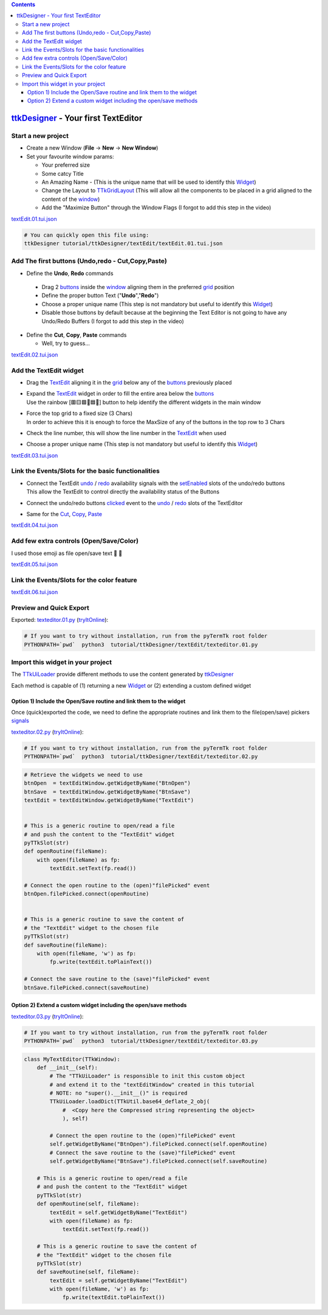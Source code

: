 .. _pyTermTk:    https://github.com/ceccopierangiolieugenio/pyTermTk
.. _TermTk:      https://github.com/ceccopierangiolieugenio/pyTermTk
.. _ttkDesigner: https://github.com/ceccopierangiolieugenio/pyTermTk/tree/main/apps/ttkDesigner

.. _Widget:        https://ceccopierangiolieugenio.github.io/pyTermTk/autogen.TermTk/TermTk.TTkWidgets.widget.html
.. _Textedit:      https://ceccopierangiolieugenio.github.io/pyTermTk/autogen.TermTk/TermTk.TTkWidgets.texedit.html
.. _window:        https://ceccopierangiolieugenio.github.io/pyTermTk/autogen.TermTk/TermTk.TTkWidgets.window.html
.. _button:        https://ceccopierangiolieugenio.github.io/pyTermTk/autogen.TermTk/TermTk.TTkWidgets.button.html
.. _buttons:       https://ceccopierangiolieugenio.github.io/pyTermTk/autogen.TermTk/TermTk.TTkWidgets.button.html

.. _layout:         https://ceccopierangiolieugenio.github.io/pyTermTk/autogen.TermTk/TermTk.TTkLayouts.html
.. _TTkLayouts:     https://ceccopierangiolieugenio.github.io/pyTermTk/autogen.TermTk/TermTk.TTkLayouts.html
.. _TTkLayout:      https://ceccopierangiolieugenio.github.io/pyTermTk/autogen.TermTk/TermTk.TTkLayouts.layout.html#ttklayout
.. _TTkHBoxLayout:  https://ceccopierangiolieugenio.github.io/pyTermTk/autogen.TermTk/TermTk.TTkLayouts.boxlayout.html#ttkhboxlayout
.. _TTkVBoxLayout:  https://ceccopierangiolieugenio.github.io/pyTermTk/autogen.TermTk/TermTk.TTkLayouts.boxlayout.html#ttkvboxlayout
.. _grid:           https://ceccopierangiolieugenio.github.io/pyTermTk/autogen.TermTk/TermTk.TTkLayouts.gridlayout.html#ttkgridlayout
.. _TTkGridLayout:  https://ceccopierangiolieugenio.github.io/pyTermTk/autogen.TermTk/TermTk.TTkLayouts.gridlayout.html#ttkgridlayout

.. _TTkUILoader:    https://ceccopierangiolieugenio.github.io/pyTermTk/autogen.TermTk/TermTk.TTkUiTools.uiloader.html#TermTk.TTkUiTools.uiloader.TTkUiLoader

.. contents::


.. _TextEdit_ttkDesigner-Tutorial_Intro:


===================
ttkDesigner_ - Your first TextEditor
===================


Start a new project
===================

- Create a new Window (**File** -> **New** -> **New Window**)
- Set your favourite window params:

  - Your preferred size
  - Some catcy Title
  - An Amazing Name - (This is the unique name that will be used to identify this Widget_)
  - Change the Layout to TTkGridLayout_ (This will allow all the components to be placed in a grid aligned to the content of the window_)
  - Add the "Maximize Button" through the Window Flags (I forgot to add this step in the video)

.. raw:: html

    <video width="800"
        src="https://user-images.githubusercontent.com/8876552/236455166-7c4905b9-572e-49e6-9f71-12fa5545fd90.mp4"
        data-canonical-src="https://user-images.githubusercontent.com/8876552/236455166-7c4905b9-572e-49e6-9f71-12fa5545fd90.mp4"
        controls="controls" muted="muted" class="d-block rounded-bottom-2 border-top width-fit" ></video>

`textEdit.01.tui.json <https://github.com/ceccopierangiolieugenio/pyTermTk/blob/main/tutorial/ttkDesigner/textEdit/textEdit.01.tui.json>`_

.. code:: bash

    # You can quickly open this file using:
    ttkDesigner tutorial/ttkDesigner/textEdit/textEdit.01.tui.json



Add The first buttons (Undo,redo - Cut,Copy,Paste)
==================================================

- Define the **Undo**, **Redo** commands

 - Drag 2 buttons_ inside the window_ aligning them in the preferred grid_ position
 - Define the proper button Text ("**Undo**","**Redo**")
 - Choose a proper unique name (This step is not mandatory but useful to identify this Widget_)
 - Disable those buttons by default because at the beginning the Text Editor is not going to have any Undo/Redo Buffers (I forgot to add this step in the video)

- Define the **Cut**, **Copy**, **Paste** commands

  - Well, try to guess...

.. raw:: html

    <video width="800"
        src="https://user-images.githubusercontent.com/8876552/236455152-4f7440c3-868c-47ce-9c6c-56047b9348ea.mp4"
        data-canonical-src="https://user-images.githubusercontent.com/8876552/236455152-4f7440c3-868c-47ce-9c6c-56047b9348ea.mp4"
        controls="controls" muted="muted" class="d-block rounded-bottom-2 border-top width-fit" ></video>

`textEdit.02.tui.json <https://github.com/ceccopierangiolieugenio/pyTermTk/blob/main/tutorial/ttkDesigner/textEdit/textEdit.02.tui.json>`_



Add the TextEdit widget
=======================

- Drag the TextEdit_ aligning it in the grid_ below any of the buttons_ previously placed

- | Expand the TextEdit_ widget in order to fill the entire area below the buttons_
  | Use the rainbow [🟥🟨🟩🩵🟦🦄] button to help identify the different widgets in the main window
- | Force the top grid to a fixed size (3 Chars)
  | In order to achieve this it is enough to force the MaxSize of any of the buttons in the top row to 3 Chars

- Check the line number, this will show the line number in the TextEdit_ when used

- Choose a proper unique name (This step is not mandatory but useful to identify this Widget_)

.. raw:: html

    <video width="800"
        src="https://user-images.githubusercontent.com/8876552/236455144-dae0cae7-42f0-4db9-983d-cedc980a8dad.mp4"
        data-canonical-src="https://user-images.githubusercontent.com/8876552/236455144-dae0cae7-42f0-4db9-983d-cedc980a8dad.mp4"
        controls="controls" muted="muted" class="d-block rounded-bottom-2 border-top width-fit" ></video>

`textEdit.03.tui.json <https://github.com/ceccopierangiolieugenio/pyTermTk/blob/main/tutorial/ttkDesigner/textEdit/textEdit.03.tui.json>`_



Link the Events/Slots for the basic functionalities
===================================================

- | Connect the TextEdit `undo <https://ceccopierangiolieugenio.github.io/pyTermTk/autogen.TermTk/TermTk.TTkWidgets.texedit.html#TermTk.TTkWidgets.texedit.TTkTextEdit.undoAvailable>`__ / `redo <https://ceccopierangiolieugenio.github.io/pyTermTk/autogen.TermTk/TermTk.TTkWidgets.texedit.html#TermTk.TTkWidgets.texedit.TTkTextEdit.redoAvailable>`__ availability signals with the `setEnabled <https://ceccopierangiolieugenio.github.io/pyTermTk/autogen.TermTk/TermTk.TTkWidgets.widget.html#TermTk.TTkWidgets.widget.TTkWidget.setEnabled>`__ slots of the undo/redo buttons
  | This allow the TextEdit to control directly the availability status of the Buttons

- Connect the undo/redo buttons `clicked <https://ceccopierangiolieugenio.github.io/pyTermTk/autogen.TermTk/TermTk.TTkWidgets.button.html#TermTk.TTkWidgets.button.TTkButton.clicked>`__ event to the `undo <https://ceccopierangiolieugenio.github.io/pyTermTk/autogen.TermTk/TermTk.TTkWidgets.texedit.html#TermTk.TTkWidgets.texedit.TTkTextEdit.undo>`__ / `redo <https://ceccopierangiolieugenio.github.io/pyTermTk/autogen.TermTk/TermTk.TTkWidgets.texedit.html#TermTk.TTkWidgets.texedit.TTkTextEdit.redo>`__ slots of the TextEditor

- Same for the `Cut <https://ceccopierangiolieugenio.github.io/pyTermTk/autogen.TermTk/TermTk.TTkWidgets.texedit.html#TermTk.TTkWidgets.texedit.TTkTextEdit.cut>`__, `Copy <https://ceccopierangiolieugenio.github.io/pyTermTk/autogen.TermTk/TermTk.TTkWidgets.texedit.html#TermTk.TTkWidgets.texedit.TTkTextEdit.copy>`__, `Paste <https://ceccopierangiolieugenio.github.io/pyTermTk/autogen.TermTk/TermTk.TTkWidgets.texedit.html#TermTk.TTkWidgets.texedit.TTkTextEdit.paste>`__

.. raw:: html

    <video width="800"
        src="https://user-images.githubusercontent.com/8876552/236455133-2f13549a-5096-4ae0-87f7-55d419b220dd.mp4"
        data-canonical-src="https://user-images.githubusercontent.com/8876552/236455133-2f13549a-5096-4ae0-87f7-55d419b220dd.mp4"
        controls="controls" muted="muted" class="d-block rounded-bottom-2 border-top width-fit" ></video>

`textEdit.04.tui.json <https://github.com/ceccopierangiolieugenio/pyTermTk/blob/main/tutorial/ttkDesigner/textEdit/textEdit.04.tui.json>`_



Add few extra controls (Open/Save/Color)
========================================

I used those emoji as file open/save text 📂 💾

.. raw:: html

    <video width="800"
        src="https://user-images.githubusercontent.com/8876552/236455116-57cfe842-e581-4dc7-ac74-dead0e440793.mp4"
        data-canonical-src="https://user-images.githubusercontent.com/8876552/236455116-57cfe842-e581-4dc7-ac74-dead0e440793.mp4"
        controls="controls" muted="muted" class="d-block rounded-bottom-2 border-top width-fit" ></video>

`textEdit.05.tui.json <https://github.com/ceccopierangiolieugenio/pyTermTk/blob/main/tutorial/ttkDesigner/textEdit/textEdit.05.tui.json>`_



Link the Events/Slots for the color feature
===========================================

.. raw:: html

    <video width="800"
        src="https://user-images.githubusercontent.com/8876552/236455110-faac9646-e025-43bd-8833-624b9339db1b.mp4"
        data-canonical-src="https://user-images.githubusercontent.com/8876552/236455110-faac9646-e025-43bd-8833-624b9339db1b.mp4"
        controls="controls" muted="muted" class="d-block rounded-bottom-2 border-top width-fit" ></video>

`textEdit.06.tui.json <https://github.com/ceccopierangiolieugenio/pyTermTk/blob/main/tutorial/ttkDesigner/textEdit/textEdit.06.tui.json>`_



Preview and Quick Export
========================

.. raw:: html

    <video width="800"
        src="https://user-images.githubusercontent.com/8876552/236455105-25cd73a3-901f-4b96-a729-0723d9f80a93.mp4"
        data-canonical-src="https://user-images.githubusercontent.com/8876552/236455105-25cd73a3-901f-4b96-a729-0723d9f80a93.mp4"
        controls="controls" muted="muted" class="d-block rounded-bottom-2 border-top width-fit" ></video>

Exported: `texteditor.01.py <https://github.com/ceccopierangiolieugenio/pyTermTk/blob/main/tutorial/ttkDesigner/textEdit/texteditor.01.py>`_
(`tryItOnline <https://ceccopierangiolieugenio.github.io/pyTermTk-Docs/sandbox/sandbox.html?filePath=tutorial/ttkDesigner/textEdit/texteditor.01.py>`__):

.. code:: bash

    # If you want to try without installation, run from the pyTermTk root folder
    PYTHONPATH=`pwd`  python3  tutorial/ttkDesigner/textEdit/texteditor.01.py


Import this widget in your project
==================================

The TTkUiLoader_ provide different methods to use the content generated by ttkDesigner_

Each method is capable of (1) returning a new Widget_ or (2) extending a custom defined widget

Option 1) Include the Open/Save routine and link them to the widget
-------------------------------------------------------------------

Once (quick)exported the code, we need to define the appropriate routines and link them to the file(open/save) pickers `signals <https://ceccopierangiolieugenio.github.io/pyTermTk/autogen.TermTk/TermTk.TTkWidgets.TTkPickers.filepicker.html#TermTk.TTkWidgets.TTkPickers.filepicker.TTkFileButtonPicker.filePicked>`__

`texteditor.02.py <https://github.com/ceccopierangiolieugenio/pyTermTk/blob/main/tutorial/ttkDesigner/textEdit/texteditor.02.py>`_
(`tryItOnline <https://ceccopierangiolieugenio.github.io/pyTermTk-Docs/sandbox/sandbox.html?filePath=tutorial/ttkDesigner/textEdit/texteditor.02.py>`__):

.. code:: bash

    # If you want to try without installation, run from the pyTermTk root folder
    PYTHONPATH=`pwd`  python3  tutorial/ttkDesigner/textEdit/texteditor.02.py


.. code:: python

    # Retrieve the widgets we need to use
    btnOpen  = textEditWindow.getWidgetByName("BtnOpen")
    btnSave  = textEditWindow.getWidgetByName("BtnSave")
    textEdit = textEditWindow.getWidgetByName("TextEdit")


    # This is a generic routine to open/read a file
    # and push the content to the "TextEdit" widget
    pyTTkSlot(str)
    def openRoutine(fileName):
        with open(fileName) as fp:
            textEdit.setText(fp.read())

    # Connect the open routine to the (open)"filePicked" event
    btnOpen.filePicked.connect(openRoutine)


    # This is a generic routine to save the content of
    # the "TextEdit" widget to the chosen file
    pyTTkSlot(str)
    def saveRoutine(fileName):
        with open(fileName, 'w') as fp:
            fp.write(textEdit.toPlainText())

    # Connect the save routine to the (save)"filePicked" event
    btnSave.filePicked.connect(saveRoutine)

Option 2) Extend a custom widget including the open/save methods
----------------------------------------------------------------

`texteditor.03.py <https://github.com/ceccopierangiolieugenio/pyTermTk/blob/main/tutorial/ttkDesigner/textEdit/texteditor.03.py>`_
(`tryItOnline <https://ceccopierangiolieugenio.github.io/pyTermTk-Docs/sandbox/sandbox.html?filePath=tutorial/ttkDesigner/textEdit/texteditor.03.py>`__):

.. code:: bash

    # If you want to try without installation, run from the pyTermTk root folder
    PYTHONPATH=`pwd`  python3  tutorial/ttkDesigner/textEdit/texteditor.03.py


.. code:: python

    class MyTextEditor(TTkWindow):
        def __init__(self):
            # The "TTkUiLoader" is responsible to init this custom object
            # and extend it to the "textEditWindow" created in this tutorial
            # NOTE: no "super().__init__()" is required
            TTkUiLoader.loadDict(TTkUtil.base64_deflate_2_obj(
                #  <Copy here the Compressed string representing the object>
                ), self)

            # Connect the open routine to the (open)"filePicked" event
            self.getWidgetByName("BtnOpen").filePicked.connect(self.openRoutine)
            # Connect the save routine to the (save)"filePicked" event
            self.getWidgetByName("BtnSave").filePicked.connect(self.saveRoutine)

        # This is a generic routine to open/read a file
        # and push the content to the "TextEdit" widget
        pyTTkSlot(str)
        def openRoutine(self, fileName):
            textEdit = self.getWidgetByName("TextEdit")
            with open(fileName) as fp:
                textEdit.setText(fp.read())

        # This is a generic routine to save the content of
        # the "TextEdit" widget to the chosen file
        pyTTkSlot(str)
        def saveRoutine(self, fileName):
            textEdit = self.getWidgetByName("TextEdit")
            with open(fileName, 'w') as fp:
                fp.write(textEdit.toPlainText())
